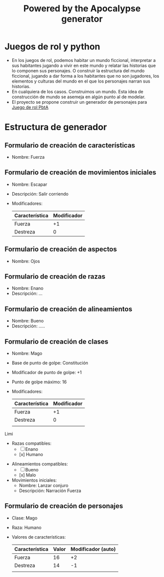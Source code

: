 #+TITLE: Powered by the Apocalypse generator

* Juegos de rol y python
- En los juegos de rol, podemos habitar un mundo ficcional, interpretar a sus habitantes jugando a vivir en este mundo y relatar las historias que lo componen sus personajes. O construir la estructura del mundo ficcional, jugando a dar forma a los habitantes que no son jugadores, los elementos y culturas del mundo en el que los personajes narran sus historias.
- En cualquiera de los casos. Construimos un mundo. Esta idea de construcción de mundo se asemeja en algún punto al de modelar.
- El proyecto se propone construir un generador de personajes para [[https://en.wikipedia.org/wiki/Powered_by_the_Apocalypse][Juego de rol PbtA]]

* Estructura de generador

** Formulario de creación de características
    - Nombre: Fuerza

** Formulario de creación de movimientos iniciales
    - Nombre:      Escapar
    - Descripción: Salir corriendo
    - Modificadores:
        | Característica | Modificador |
        |----------------+-------------|
        | Fuerza         |          +1 |
        | Destreza       |           0 |

** Formulario de creación de aspectos
    - Nombre: Ojos

** Formulario de creación de razas
    - Nombre:      Enano
    - Descripción: ...

** Formulario de creación de alineamientos
    - Nombre:      Bueno
    - Descripción: .....

** Formulario de creación de clases
  - Nombre:                        Mago
  - Base de punto de golpe:        Constitución
  - Modificador de punto de golpe: +1
  - Punto de golpe máximo:         16
  - Modificadores:
      | Característica | Modificador |
      |----------------+-------------|
      | Fuerza         |          +1 |
      | Destreza       |           0 |
      |                |             |
 Limi
  - Razas compatibles:
    - [ ] Enano
    - [x] Humano
- Alineamientos compatibles:
  - [ ] Bueno
  - [x] Malo
- Movimientos iniciales:
  - Nombre: Lanzar conjuro
  - Descripción: Narración Fuerza

** Formulario de creación de personajes
  - Clase: Mago
  - Raza: Humano
  - Valores de características:
    | Característica | Valor | Modificador (auto) |
    |----------------+-------+--------------------|
    | Fuerza         |    16 |                 +2 |
    | Destreza       |    14 |                 -1 |
    |                |       |                    |
